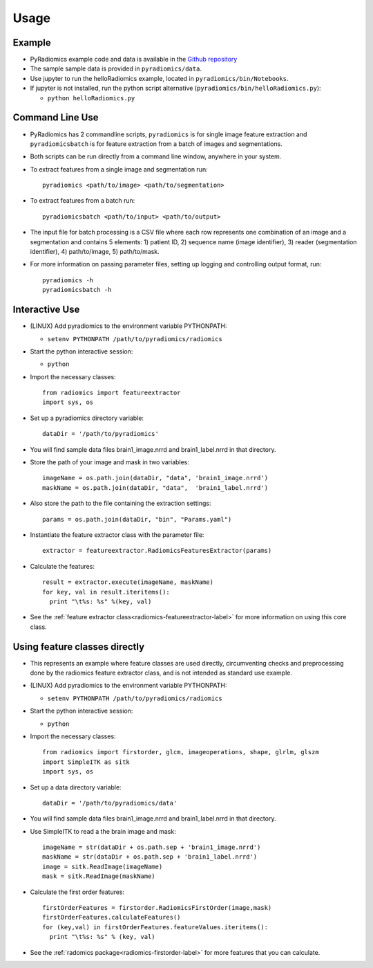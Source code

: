 =====
Usage
=====

-------
Example
-------

* PyRadiomics example code and data is available in the `Github repository <https://github.com/Radiomics/pyradiomics>`_

* The sample sample data is provided in ``pyradiomics/data``.

* Use jupyter to run the helloRadiomics example, located in ``pyradiomics/bin/Notebooks``.

* If jupyter is not installed, run the python script alternative (``pyradiomics/bin/helloRadiomics.py``):

  * ``python helloRadiomics.py``

----------------
Command Line Use
----------------

* PyRadiomics has 2 commandline scripts, ``pyradiomics`` is for single image feature extraction and ``pyradiomicsbatch``
  is for feature extraction from a batch of images and segmentations.

* Both scripts can be run directly from a command line window, anywhere in your system.

* To extract features from a single image and segmentation run::

    pyradiomics <path/to/image> <path/to/segmentation>

* To extract features from a batch run::

    pyradiomicsbatch <path/to/input> <path/to/output>

* The input file for batch processing is a CSV file where each row represents one combination of an image and a
  segmentation and contains 5 elements: 1) patient ID, 2) sequence name (image identifier), 3) reader (segmentation
  identifier), 4) path/to/image, 5) path/to/mask.

* For more information on passing parameter files, setting up logging and controlling output format, run::

    pyradiomics -h
    pyradiomicsbatch -h


---------------
Interactive Use
---------------

* (LINUX) Add pyradiomics to the environment variable PYTHONPATH:

  *  ``setenv PYTHONPATH /path/to/pyradiomics/radiomics``

* Start the python interactive session:

  * ``python``

* Import the necessary classes::

     from radiomics import featureextractor
     import sys, os

* Set up a pyradiomics directory variable::

    dataDir = '/path/to/pyradiomics'

* You will find sample data files brain1_image.nrrd and brain1_label.nrrd in that directory.

* Store the path of your image and mask in two variables::

    imageName = os.path.join(dataDir, "data", 'brain1_image.nrrd')
    maskName = os.path.join(dataDir, "data",  'brain1_label.nrrd')

* Also store the path to the file containing the extraction settings::

    params = os.path.join(dataDir, "bin", "Params.yaml")

* Instantiate the feature extractor class with the parameter file::

    extractor = featureextractor.RadiomicsFeaturesExtractor(params)

* Calculate the features::

    result = extractor.execute(imageName, maskName)
    for key, val in result.iteritems():
      print "\t%s: %s" %(key, val)

* See the :ref:`feature extractor class<radiomics-featureextractor-label>` for more information on using this core class.

------------------------------
Using feature classes directly
------------------------------

* This represents an example where feature classes are used directly, circumventing checks and preprocessing done by
  the radiomics feature extractor class, and is not intended as standard use example.

* (LINUX) Add pyradiomics to the environment variable PYTHONPATH:

  *  ``setenv PYTHONPATH /path/to/pyradiomics/radiomics``

* Start the python interactive session:

  * ``python``

* Import the necessary classes::

     from radiomics import firstorder, glcm, imageoperations, shape, glrlm, glszm
     import SimpleITK as sitk
     import sys, os

* Set up a data directory variable::

    dataDir = '/path/to/pyradiomics/data'

* You will find sample data files brain1_image.nrrd and brain1_label.nrrd in that directory.

* Use SimpleITK to read a the brain image and mask::

     imageName = str(dataDir + os.path.sep + 'brain1_image.nrrd')
     maskName = str(dataDir + os.path.sep + 'brain1_label.nrrd')
     image = sitk.ReadImage(imageName)
     mask = sitk.ReadImage(maskName)

* Calculate the first order features::

     firstOrderFeatures = firstorder.RadiomicsFirstOrder(image,mask)
     firstOrderFeatures.calculateFeatures()
     for (key,val) in firstOrderFeatures.featureValues.iteritems():
       print "\t%s: %s" % (key, val)

* See the :ref:`radomics package<radiomics-firstorder-label>` for more features that you can calculate.

